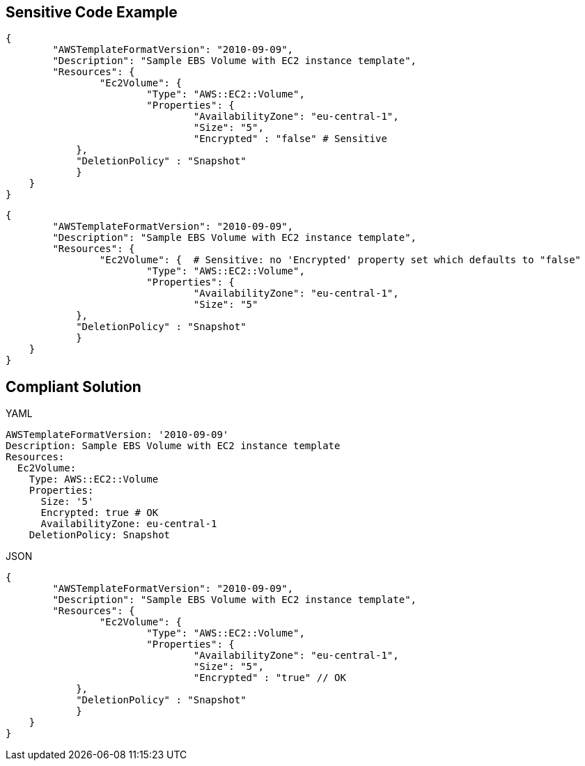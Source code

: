 
== Sensitive Code Example

----
{
	"AWSTemplateFormatVersion": "2010-09-09",
	"Description": "Sample EBS Volume with EC2 instance template",
	"Resources": {
		"Ec2Volume": {
			"Type": "AWS::EC2::Volume",
			"Properties": {
				"AvailabilityZone": "eu-central-1",
				"Size": "5",
                                "Encrypted" : "false" # Sensitive
            },
            "DeletionPolicy" : "Snapshot"
            }
    }
}
----

----
{
	"AWSTemplateFormatVersion": "2010-09-09",
	"Description": "Sample EBS Volume with EC2 instance template",
	"Resources": {
		"Ec2Volume": {  # Sensitive: no 'Encrypted' property set which defaults to "false"
			"Type": "AWS::EC2::Volume",
			"Properties": {
				"AvailabilityZone": "eu-central-1",
				"Size": "5"
            },
            "DeletionPolicy" : "Snapshot"
	    }
    }
}
----

== Compliant Solution

YAML

----
AWSTemplateFormatVersion: '2010-09-09'
Description: Sample EBS Volume with EC2 instance template
Resources:
  Ec2Volume:
    Type: AWS::EC2::Volume
    Properties: 
      Size: '5'
      Encrypted: true # OK
      AvailabilityZone: eu-central-1
    DeletionPolicy: Snapshot
----

JSON

----
{
	"AWSTemplateFormatVersion": "2010-09-09",
	"Description": "Sample EBS Volume with EC2 instance template",
	"Resources": {
		"Ec2Volume": {
			"Type": "AWS::EC2::Volume",
			"Properties": {
				"AvailabilityZone": "eu-central-1",
				"Size": "5",
                                "Encrypted" : "true" // OK
            },
            "DeletionPolicy" : "Snapshot"
	    }
    }
}
----
